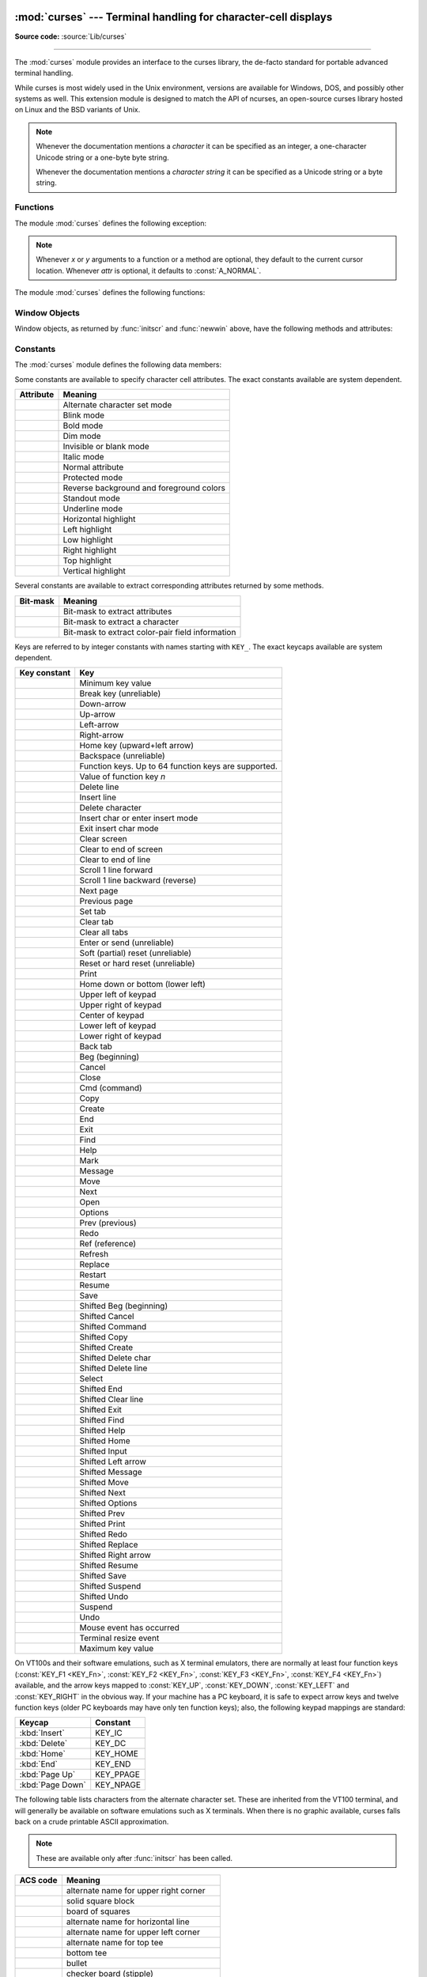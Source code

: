:mod:`curses` --- Terminal handling for character-cell displays
===============================================================

.. module:: curses
   :synopsis: An interface to the curses library, providing portable
              terminal handling.
   :platform: Unix

.. sectionauthor:: Moshe Zadka <moshez@zadka.site.co.il>
.. sectionauthor:: Eric Raymond <esr@thyrsus.com>

**Source code:** :source:`Lib/curses`

--------------

The :mod:`curses` module provides an interface to the curses library, the
de-facto standard for portable advanced terminal handling.

While curses is most widely used in the Unix environment, versions are available
for Windows, DOS, and possibly other systems as well.  This extension module is
designed to match the API of ncurses, an open-source curses library hosted on
Linux and the BSD variants of Unix.

.. note::

   Whenever the documentation mentions a *character* it can be specified
   as an integer, a one-character Unicode string or a one-byte byte string.

   Whenever the documentation mentions a *character string* it can be specified
   as a Unicode string or a byte string.

.. seealso::

   Module :mod:`curses.ascii`
      Utilities for working with ASCII characters, regardless of your locale settings.

   Module :mod:`curses.panel`
      A panel stack extension that adds depth to  curses windows.

   Module :mod:`curses.textpad`
      Editable text widget for curses supporting  :program:`Emacs`\ -like bindings.

   :ref:`curses-howto`
      Tutorial material on using curses with Python, by Andrew Kuchling and Eric
      Raymond.


.. _curses-functions:

Functions
---------

The module :mod:`curses` defines the following exception:


.. exception:: error

   Exception raised when a curses library function returns an error.

.. note::

   Whenever *x* or *y* arguments to a function or a method are optional, they
   default to the current cursor location. Whenever *attr* is optional, it defaults
   to :const:`A_NORMAL`.

The module :mod:`curses` defines the following functions:


.. function:: baudrate()

   Return the output speed of the terminal in bits per second.  On software
   terminal emulators it will have a fixed high value. Included for historical
   reasons; in former times, it was used to  write output loops for time delays and
   occasionally to change interfaces depending on the line speed.


.. function:: beep()

   Emit a short attention sound.


.. function:: can_change_color()

   Return ``True`` or ``False``, depending on whether the programmer can change the colors
   displayed by the terminal.


.. function:: cbreak()

   Enter cbreak mode.  In cbreak mode (sometimes called "rare" mode) normal tty
   line buffering is turned off and characters are available to be read one by one.
   However, unlike raw mode, special characters (interrupt, quit, suspend, and flow
   control) retain their effects on the tty driver and calling program.  Calling
   first :func:`raw` then :func:`cbreak` leaves the terminal in cbreak mode.


.. function:: color_content(color_number)

   Return the intensity of the red, green, and blue (RGB) components in the color
   *color_number*, which must be between ``0`` and ``COLORS - 1``.  Return a 3-tuple,
   containing the R,G,B values for the given color, which will be between
   ``0`` (no component) and ``1000`` (maximum amount of component).


.. function:: color_pair(pair_number)

   Return the attribute value for displaying text in the specified color pair.
   Only the first 256 color pairs are supported. This
   attribute value can be combined with :const:`A_STANDOUT`, :const:`A_REVERSE`,
   and the other :const:`!A_\*` attributes.  :func:`pair_number` is the counterpart
   to this function.


.. function:: curs_set(visibility)

   Set the cursor state.  *visibility* can be set to ``0``, ``1``, or ``2``, for invisible,
   normal, or very visible.  If the terminal supports the visibility requested, return the
   previous cursor state; otherwise raise an exception.  On many
   terminals, the "visible" mode is an underline cursor and the "very visible" mode
   is a block cursor.


.. function:: def_prog_mode()

   Save the current terminal mode as the "program" mode, the mode when the running
   program is using curses.  (Its counterpart is the "shell" mode, for when the
   program is not in curses.)  Subsequent calls to :func:`reset_prog_mode` will
   restore this mode.


.. function:: def_shell_mode()

   Save the current terminal mode as the "shell" mode, the mode when the running
   program is not using curses.  (Its counterpart is the "program" mode, when the
   program is using curses capabilities.) Subsequent calls to
   :func:`reset_shell_mode` will restore this mode.


.. function:: delay_output(ms)

   Insert an *ms* millisecond pause in output.


.. function:: doupdate()

   Update the physical screen.  The curses library keeps two data structures, one
   representing the current physical screen contents and a virtual screen
   representing the desired next state.  The :func:`doupdate` ground updates the
   physical screen to match the virtual screen.

   The virtual screen may be updated by a :meth:`~window.noutrefresh` call after write
   operations such as :meth:`~window.addstr` have been performed on a window.  The normal
   :meth:`~window.refresh` call is simply :meth:`!noutrefresh` followed by :func:`!doupdate`;
   if you have to update multiple windows, you can speed performance and perhaps
   reduce screen flicker by issuing :meth:`!noutrefresh` calls on all windows,
   followed by a single :func:`!doupdate`.


.. function:: echo()

   Enter echo mode.  In echo mode, each character input is echoed to the screen as
   it is entered.


.. function:: endwin()

   De-initialize the library, and return terminal to normal status.


.. function:: erasechar()

   Return the user's current erase character as a one-byte bytes object.  Under Unix operating systems this
   is a property of the controlling tty of the curses program, and is not set by
   the curses library itself.


.. function:: filter()

   The :func:`.filter` routine, if used, must be called before :func:`initscr` is
   called.  The effect is that, during those calls, :envvar:`LINES` is set to ``1``; the
   capabilities ``clear``, ``cup``, ``cud``, ``cud1``, ``cuu1``, ``cuu``, ``vpa`` are disabled; and the ``home``
   string is set to the value of ``cr``. The effect is that the cursor is confined to
   the current line, and so are screen updates.  This may be used for enabling
   character-at-a-time  line editing without touching the rest of the screen.


.. function:: flash()

   Flash the screen.  That is, change it to reverse-video and then change it back
   in a short interval.  Some people prefer such as 'visible bell' to the audible
   attention signal produced by :func:`beep`.


.. function:: flushinp()

   Flush all input buffers.  This throws away any  typeahead  that  has been typed
   by the user and has not yet been processed by the program.


.. function:: getmouse()

   After :meth:`~window.getch` returns :const:`KEY_MOUSE` to signal a mouse event, this
   method should be called to retrieve the queued mouse event, represented as a
   5-tuple ``(id, x, y, z, bstate)``. *id* is an ID value used to distinguish
   multiple devices, and *x*, *y*, *z* are the event's coordinates.  (*z* is
   currently unused.)  *bstate* is an integer value whose bits will be set to
   indicate the type of event, and will be the bitwise OR of one or more of the
   following constants, where *n* is the button number from 1 to 5:
   :const:`BUTTONn_PRESSED`, :const:`BUTTONn_RELEASED`, :const:`BUTTONn_CLICKED`,
   :const:`BUTTONn_DOUBLE_CLICKED`, :const:`BUTTONn_TRIPLE_CLICKED`,
   :const:`BUTTON_SHIFT`, :const:`BUTTON_CTRL`, :const:`BUTTON_ALT`.

   .. versionchanged:: 3.10
      The ``BUTTON5_*`` constants are now exposed if they are provided by the
      underlying curses library.


.. function:: getsyx()

   Return the current coordinates of the virtual screen cursor as a tuple
   ``(y, x)``.  If :meth:`leaveok <window.leaveok>` is currently ``True``, then return ``(-1, -1)``.


.. function:: getwin(file)

   Read window related data stored in the file by an earlier :func:`window.putwin` call.
   The routine then creates and initializes a new window using that data, returning
   the new window object.


.. function:: has_colors()

   Return ``True`` if the terminal can display colors; otherwise, return ``False``.

.. function:: has_extended_color_support()

   Return ``True`` if the module supports extended colors; otherwise, return
   ``False``. Extended color support allows more than 256 color pairs for
   terminals that support more than 16 colors (e.g. xterm-256color).

   Extended color support requires ncurses version 6.1 or later.

   .. versionadded:: 3.10

.. function:: has_ic()

   Return ``True`` if the terminal has insert- and delete-character capabilities.
   This function is included for historical reasons only, as all modern software
   terminal emulators have such capabilities.


.. function:: has_il()

   Return ``True`` if the terminal has insert- and delete-line capabilities, or can
   simulate  them  using scrolling regions. This function is included for
   historical reasons only, as all modern software terminal emulators have such
   capabilities.


.. function:: has_key(ch)

   Take a key value *ch*, and return ``True`` if the current terminal type recognizes
   a key with that value.


.. function:: halfdelay(tenths)

   Used for half-delay mode, which is similar to cbreak mode in that characters
   typed by the user are immediately available to the program. However, after
   blocking for *tenths* tenths of seconds, raise an exception if nothing has
   been typed.  The value of *tenths* must be a number between ``1`` and ``255``.  Use
   :func:`nocbreak` to leave half-delay mode.


.. function:: init_color(color_number, r, g, b)

   Change the definition of a color, taking the number of the color to be changed
   followed by three RGB values (for the amounts of red, green, and blue
   components).  The value of *color_number* must be between ``0`` and
   ``COLORS - 1``.  Each of *r*, *g*, *b*, must be a value between ``0`` and
   ``1000``.  When :func:`init_color` is used, all occurrences of that color on the
   screen immediately change to the new definition.  This function is a no-op on
   most terminals; it is active only if :func:`can_change_color` returns ``True``.


.. function:: init_pair(pair_number, fg, bg)

   Change the definition of a color-pair.  It takes three arguments: the number of
   the color-pair to be changed, the foreground color number, and the background
   color number.  The value of *pair_number* must be between ``1`` and
   ``COLOR_PAIRS - 1`` (the ``0`` color pair is wired to white on black and cannot
   be changed).  The value of *fg* and *bg* arguments must be between ``0`` and
   ``COLORS - 1``, or, after calling :func:`use_default_colors`, ``-1``.
   If the color-pair was previously initialized, the screen is
   refreshed and all occurrences of that color-pair are changed to the new
   definition.


.. function:: initscr()

   Initialize the library. Return a :ref:`window <curses-window-objects>` object
   which represents the whole screen.

   .. note::

      If there is an error opening the terminal, the underlying curses library may
      cause the interpreter to exit.


.. function:: is_term_resized(nlines, ncols)

   Return ``True`` if :func:`resize_term` would modify the window structure,
   ``False`` otherwise.


.. function:: isendwin()

   Return ``True`` if :func:`endwin` has been called (that is, the  curses library has
   been deinitialized).


.. function:: keyname(k)

   Return the name of the key numbered *k* as a bytes object.  The name of a key generating printable
   ASCII character is the key's character.  The name of a control-key combination
   is a two-byte bytes object consisting of a caret (``b'^'``) followed by the corresponding
   printable ASCII character.  The name of an alt-key combination (128--255) is a
   bytes object consisting of the prefix ``b'M-'`` followed by the name of the corresponding
   ASCII character.


.. function:: killchar()

   Return the user's current line kill character as a one-byte bytes object. Under Unix operating systems
   this is a property of the controlling tty of the curses program, and is not set
   by the curses library itself.


.. function:: longname()

   Return a bytes object containing the terminfo long name field describing the current
   terminal.  The maximum length of a verbose description is 128 characters.  It is
   defined only after the call to :func:`initscr`.


.. function:: meta(flag)

   If *flag* is ``True``, allow 8-bit characters to be input.  If
   *flag* is ``False``,  allow only 7-bit chars.


.. function:: mouseinterval(interval)

   Set the maximum time in milliseconds that can elapse between press and release
   events in order for them to be recognized as a click, and return the previous
   interval value.  The default value is 200 milliseconds, or one fifth of a second.


.. function:: mousemask(mousemask)

   Set the mouse events to be reported, and return a tuple ``(availmask,
   oldmask)``.   *availmask* indicates which of the specified mouse events can be
   reported; on complete failure it returns ``0``.  *oldmask* is the previous value of
   the given window's mouse event mask.  If this function is never called, no mouse
   events are ever reported.


.. function:: napms(ms)

   Sleep for *ms* milliseconds.


.. function:: newpad(nlines, ncols)

   Create and return a pointer to a new pad data structure with the given number
   of lines and columns.  Return a pad as a window object.

   A pad is like a window, except that it is not restricted by the screen size, and
   is not necessarily associated with a particular part of the screen.  Pads can be
   used when a large window is needed, and only a part of the window will be on the
   screen at one time.  Automatic refreshes of pads (such as from scrolling or
   echoing of input) do not occur.  The :meth:`~window.refresh` and :meth:`~window.noutrefresh`
   methods of a pad require 6 arguments to specify the part of the pad to be
   displayed and the location on the screen to be used for the display. The
   arguments are *pminrow*, *pmincol*, *sminrow*, *smincol*, *smaxrow*, *smaxcol*; the *p*
   arguments refer to the upper left corner of the pad region to be displayed and
   the *s* arguments define a clipping box on the screen within which the pad region
   is to be displayed.


.. function:: newwin(nlines, ncols)
              newwin(nlines, ncols, begin_y, begin_x)

   Return a new :ref:`window <curses-window-objects>`, whose left-upper corner
   is at  ``(begin_y, begin_x)``, and whose height/width is  *nlines*/*ncols*.

   By default, the window will extend from the  specified position to the lower
   right corner of the screen.


.. function:: nl()

   Enter newline mode.  This mode translates the return key into newline on input,
   and translates newline into return and line-feed on output. Newline mode is
   initially on.


.. function:: nocbreak()

   Leave cbreak mode.  Return to normal "cooked" mode with line buffering.


.. function:: noecho()

   Leave echo mode.  Echoing of input characters is turned off.


.. function:: nonl()

   Leave newline mode.  Disable translation of return into newline on input, and
   disable low-level translation of newline into newline/return on output (but this
   does not change the behavior of ``addch('\n')``, which always does the
   equivalent of return and line feed on the virtual screen).  With translation
   off, curses can sometimes speed up vertical motion a little; also, it will be
   able to detect the return key on input.


.. function:: noqiflush()

   When the :func:`!noqiflush` routine is used, normal flush of input and output queues
   associated with the ``INTR``, ``QUIT`` and ``SUSP`` characters will not be done.  You may
   want to call :func:`!noqiflush` in a signal handler if you want output to
   continue as though the interrupt had not occurred, after the handler exits.


.. function:: noraw()

   Leave raw mode. Return to normal "cooked" mode with line buffering.


.. function:: pair_content(pair_number)

   Return a tuple ``(fg, bg)`` containing the colors for the requested color pair.
   The value of *pair_number* must be between ``0`` and ``COLOR_PAIRS - 1``.


.. function:: pair_number(attr)

   Return the number of the color-pair set by the attribute value *attr*.
   :func:`color_pair` is the counterpart to this function.


.. function:: putp(str)

   Equivalent to ``tputs(str, 1, putchar)``; emit the value of a specified
   terminfo capability for the current terminal.  Note that the output of :func:`putp`
   always goes to standard output.


.. function:: qiflush([flag])

   If *flag* is ``False``, the effect is the same as calling :func:`noqiflush`. If
   *flag* is ``True``, or no argument is provided, the queues will be flushed when
   these control characters are read.


.. function:: raw()

   Enter raw mode.  In raw mode, normal line buffering and  processing of
   interrupt, quit, suspend, and flow control keys are turned off; characters are
   presented to curses input functions one by one.


.. function:: reset_prog_mode()

   Restore the  terminal  to "program" mode, as previously saved  by
   :func:`def_prog_mode`.


.. function:: reset_shell_mode()

   Restore the  terminal  to "shell" mode, as previously saved  by
   :func:`def_shell_mode`.


.. function:: resetty()

   Restore the state of the terminal modes to what it was at the last call to
   :func:`savetty`.


.. function:: resize_term(nlines, ncols)

   Backend function used by :func:`resizeterm`, performing most of the work;
   when resizing the windows, :func:`resize_term` blank-fills the areas that are
   extended.  The calling application should fill in these areas with
   appropriate data.  The :func:`!resize_term` function attempts to resize all
   windows.  However, due to the calling convention of pads, it is not possible
   to resize these without additional interaction with the application.


.. function:: resizeterm(nlines, ncols)

   Resize the standard and current windows to the specified dimensions, and
   adjusts other bookkeeping data used by the curses library that record the
   window dimensions (in particular the SIGWINCH handler).


.. function:: savetty()

   Save the current state of the terminal modes in a buffer, usable by
   :func:`resetty`.

.. function:: get_escdelay()

   Retrieves the value set by :func:`set_escdelay`.

   .. versionadded:: 3.9

.. function:: set_escdelay(ms)

   Sets the number of milliseconds to wait after reading an escape character,
   to distinguish between an individual escape character entered on the
   keyboard from escape sequences sent by cursor and function keys.

   .. versionadded:: 3.9

.. function:: get_tabsize()

   Retrieves the value set by :func:`set_tabsize`.

   .. versionadded:: 3.9

.. function:: set_tabsize(size)

   Sets the number of columns used by the curses library when converting a tab
   character to spaces as it adds the tab to a window.

   .. versionadded:: 3.9

.. function:: setsyx(y, x)

   Set the virtual screen cursor to *y*, *x*. If *y* and *x* are both ``-1``, then
   :meth:`leaveok <window.leaveok>` is set ``True``.


.. function:: setupterm(term=None, fd=-1)

   Initialize the terminal.  *term* is a string giving
   the terminal name, or ``None``; if omitted or ``None``, the value of the
   :envvar:`TERM` environment variable will be used.  *fd* is the
   file descriptor to which any initialization sequences will be sent; if not
   supplied or ``-1``, the file descriptor for ``sys.stdout`` will be used.


.. function:: start_color()

   Must be called if the programmer wants to use colors, and before any other color
   manipulation routine is called.  It is good practice to call this routine right
   after :func:`initscr`.

   :func:`start_color` initializes eight basic colors (black, red,  green, yellow,
   blue, magenta, cyan, and white), and two global variables in the :mod:`curses`
   module, :const:`COLORS` and :const:`COLOR_PAIRS`, containing the maximum number
   of colors and color-pairs the terminal can support.  It also restores the colors
   on the terminal to the values they had when the terminal was just turned on.


.. function:: termattrs()

   Return a logical OR of all video attributes supported by the terminal.  This
   information is useful when a curses program needs complete control over the
   appearance of the screen.


.. function:: termname()

   Return the value of the environment variable :envvar:`TERM`, as a bytes object,
   truncated to 14 characters.


.. function:: tigetflag(capname)

   Return the value of the Boolean capability corresponding to the terminfo
   capability name *capname* as an integer.  Return the value ``-1`` if *capname* is not a
   Boolean capability, or ``0`` if it is canceled or absent from the terminal
   description.


.. function:: tigetnum(capname)

   Return the value of the numeric capability corresponding to the terminfo
   capability name *capname* as an integer.  Return the value ``-2`` if *capname* is not a
   numeric capability, or ``-1`` if it is canceled or absent from the terminal
   description.


.. function:: tigetstr(capname)

   Return the value of the string capability corresponding to the terminfo
   capability name *capname* as a bytes object.  Return ``None`` if *capname*
   is not a terminfo "string capability", or is canceled or absent from the
   terminal description.


.. function:: tparm(str[, ...])

   Instantiate the bytes object *str* with the supplied parameters, where *str* should
   be a parameterized string obtained from the terminfo database.  E.g.
   ``tparm(tigetstr("cup"), 5, 3)`` could result in ``b'\033[6;4H'``, the exact
   result depending on terminal type.


.. function:: typeahead(fd)

   Specify that the file descriptor *fd* be used for typeahead checking.  If *fd*
   is ``-1``, then no typeahead checking is done.

   The curses library does "line-breakout optimization" by looking for typeahead
   periodically while updating the screen.  If input is found, and it is coming
   from a tty, the current update is postponed until refresh or doupdate is called
   again, allowing faster response to commands typed in advance. This function
   allows specifying a different file descriptor for typeahead checking.


.. function:: unctrl(ch)

   Return a bytes object which is a printable representation of the character *ch*.
   Control characters are represented as a caret followed by the character, for
   example as ``b'^C'``. Printing characters are left as they are.


.. function:: ungetch(ch)

   Push *ch* so the next :meth:`~window.getch` will return it.

   .. note::

      Only one *ch* can be pushed before :meth:`!getch` is called.


.. function:: update_lines_cols()

   Update the :const:`LINES` and :const:`COLS` module variables.
   Useful for detecting manual screen resize.

   .. versionadded:: 3.5


.. function:: unget_wch(ch)

   Push *ch* so the next :meth:`~window.get_wch` will return it.

   .. note::

      Only one *ch* can be pushed before :meth:`!get_wch` is called.

   .. versionadded:: 3.3


.. function:: ungetmouse(id, x, y, z, bstate)

   Push a :const:`KEY_MOUSE` event onto the input queue, associating the given
   state data with it.


.. function:: use_env(flag)

   If used, this function should be called before :func:`initscr` or newterm are
   called.  When *flag* is ``False``, the values of lines and columns specified in the
   terminfo database will be used, even if environment variables :envvar:`LINES`
   and :envvar:`COLUMNS` (used by default) are set, or if curses is running in a
   window (in which case default behavior would be to use the window size if
   :envvar:`LINES` and :envvar:`COLUMNS` are not set).


.. function:: use_default_colors()

   Allow use of default values for colors on terminals supporting this feature. Use
   this to support transparency in your application.  The default color is assigned
   to the color number ``-1``. After calling this function,  ``init_pair(x,
   curses.COLOR_RED, -1)`` initializes, for instance, color pair *x* to a red
   foreground color on the default background.


.. function:: wrapper(func, /, *args, **kwargs)

   Initialize curses and call another callable object, *func*, which should be the
   rest of your curses-using application.  If the application raises an exception,
   this function will restore the terminal to a sane state before re-raising the
   exception and generating a traceback.  The callable object *func* is then passed
   the main window 'stdscr' as its first argument, followed by any other arguments
   passed to :func:`!wrapper`.  Before calling *func*, :func:`!wrapper` turns on
   cbreak mode, turns off echo, enables the terminal keypad, and initializes colors
   if the terminal has color support.  On exit (whether normally or by exception)
   it restores cooked mode, turns on echo, and disables the terminal keypad.


.. _curses-window-objects:

Window Objects
--------------

Window objects, as returned by :func:`initscr` and :func:`newwin` above, have
the following methods and attributes:


.. method:: window.addch(ch[, attr])
            window.addch(y, x, ch[, attr])

   Paint character *ch* at ``(y, x)`` with attributes *attr*, overwriting any
   character previously painted at that location.  By default, the character
   position and attributes are the current settings for the window object.

   .. note::

      Writing outside the window, subwindow, or pad raises a :exc:`curses.error`.
      Attempting to write to the lower right corner of a window, subwindow,
      or pad will cause an exception to be raised after the character is printed.


.. method:: window.addnstr(str, n[, attr])
            window.addnstr(y, x, str, n[, attr])

   Paint at most *n* characters of the character string *str* at
   ``(y, x)`` with attributes
   *attr*, overwriting anything previously on the display.


.. method:: window.addstr(str[, attr])
            window.addstr(y, x, str[, attr])

   Paint the character string *str* at ``(y, x)`` with attributes
   *attr*, overwriting anything previously on the display.

   .. note::

      * Writing outside the window, subwindow, or pad raises :exc:`curses.error`.
        Attempting to write to the lower right corner of a window, subwindow,
        or pad will cause an exception to be raised after the string is printed.

      * A `bug in ncurses <https://bugs.python.org/issue35924>`_, the backend
        for this Python module, can cause SegFaults when resizing windows. This
        is fixed in ncurses-6.1-20190511.  If you are stuck with an earlier
        ncurses, you can avoid triggering this if you do not call :func:`addstr`
        with a *str* that has embedded newlines.  Instead, call :func:`addstr`
        separately for each line.


.. method:: window.attroff(attr)

   Remove attribute *attr* from the "background" set applied to all writes to the
   current window.


.. method:: window.attron(attr)

   Add attribute *attr* from the "background" set applied to all writes to the
   current window.


.. method:: window.attrset(attr)

   Set the "background" set of attributes to *attr*.  This set is initially
   ``0`` (no attributes).


.. method:: window.bkgd(ch[, attr])

   Set the background property of the window to the character *ch*, with
   attributes *attr*.  The change is then applied to every character position in
   that window:

   * The attribute of every character in the window  is changed to the new
     background attribute.

   * Wherever  the  former background character appears, it is changed to the new
     background character.


.. method:: window.bkgdset(ch[, attr])

   Set the window's background.  A window's background consists of a character and
   any combination of attributes.  The attribute part of the background is combined
   (OR'ed) with all non-blank characters that are written into the window.  Both
   the character and attribute parts of the background are combined with the blank
   characters.  The background becomes a property of the character and moves with
   the character through any scrolling and insert/delete line/character operations.


.. method:: window.border([ls[, rs[, ts[, bs[, tl[, tr[, bl[, br]]]]]]]])

   Draw a border around the edges of the window. Each parameter specifies  the
   character to use for a specific part of the border; see the table below for more
   details.

   .. note::

      A ``0`` value for any parameter will cause the default character to be used for
      that parameter.  Keyword parameters can *not* be used.  The defaults are listed
      in this table:

   +-----------+---------------------+-----------------------+
   | Parameter | Description         | Default value         |
   +===========+=====================+=======================+
   | *ls*      | Left side           | :const:`ACS_VLINE`    |
   +-----------+---------------------+-----------------------+
   | *rs*      | Right side          | :const:`ACS_VLINE`    |
   +-----------+---------------------+-----------------------+
   | *ts*      | Top                 | :const:`ACS_HLINE`    |
   +-----------+---------------------+-----------------------+
   | *bs*      | Bottom              | :const:`ACS_HLINE`    |
   +-----------+---------------------+-----------------------+
   | *tl*      | Upper-left corner   | :const:`ACS_ULCORNER` |
   +-----------+---------------------+-----------------------+
   | *tr*      | Upper-right corner  | :const:`ACS_URCORNER` |
   +-----------+---------------------+-----------------------+
   | *bl*      | Bottom-left corner  | :const:`ACS_LLCORNER` |
   +-----------+---------------------+-----------------------+
   | *br*      | Bottom-right corner | :const:`ACS_LRCORNER` |
   +-----------+---------------------+-----------------------+


.. method:: window.box([vertch, horch])

   Similar to :meth:`border`, but both *ls* and *rs* are *vertch* and both *ts* and
   *bs* are *horch*.  The default corner characters are always used by this function.


.. method:: window.chgat(attr)
            window.chgat(num, attr)
            window.chgat(y, x, attr)
            window.chgat(y, x, num, attr)

   Set the attributes of *num* characters at the current cursor position, or at
   position ``(y, x)`` if supplied. If *num* is not given or is ``-1``,
   the attribute will be set on all the characters to the end of the line.  This
   function moves cursor to position ``(y, x)`` if supplied. The changed line
   will be touched using the :meth:`touchline` method so that the contents will
   be redisplayed by the next window refresh.


.. method:: window.clear()

   Like :meth:`erase`, but also cause the whole window to be repainted upon next
   call to :meth:`refresh`.


.. method:: window.clearok(flag)

   If *flag* is ``True``, the next call to :meth:`refresh` will clear the window
   completely.


.. method:: window.clrtobot()

   Erase from cursor to the end of the window: all lines below the cursor are
   deleted, and then the equivalent of :meth:`clrtoeol` is performed.


.. method:: window.clrtoeol()

   Erase from cursor to the end of the line.


.. method:: window.cursyncup()

   Update the current cursor position of all the ancestors of the window to
   reflect the current cursor position of the window.


.. method:: window.delch([y, x])

   Delete any character at ``(y, x)``.


.. method:: window.deleteln()

   Delete the line under the cursor. All following lines are moved up by one line.


.. method:: window.derwin(begin_y, begin_x)
            window.derwin(nlines, ncols, begin_y, begin_x)

   An abbreviation for "derive window", :meth:`derwin` is the same as calling
   :meth:`subwin`, except that *begin_y* and *begin_x* are relative to the origin
   of the window, rather than relative to the entire screen.  Return a window
   object for the derived window.


.. method:: window.echochar(ch[, attr])

   Add character *ch* with attribute *attr*, and immediately  call :meth:`refresh`
   on the window.


.. method:: window.enclose(y, x)

   Test whether the given pair of screen-relative character-cell coordinates are
   enclosed by the given window, returning ``True`` or ``False``.  It is useful for
   determining what subset of the screen windows enclose the location of a mouse
   event.

   .. versionchanged:: 3.10
      Previously it returned ``1`` or ``0`` instead of ``True`` or ``False``.


.. attribute:: window.encoding

   Encoding used to encode method arguments (Unicode strings and characters).
   The encoding attribute is inherited from the parent window when a subwindow
   is created, for example with :meth:`window.subwin`.
   By default, current locale encoding is used (see :func:`locale.getencoding`).

   .. versionadded:: 3.3


.. method:: window.erase()

   Clear the window.


.. method:: window.getbegyx()

   Return a tuple ``(y, x)`` of co-ordinates of upper-left corner.


.. method:: window.getbkgd()

   Return the given window's current background character/attribute pair.


.. method:: window.getch([y, x])

   Get a character. Note that the integer returned does *not* have to be in ASCII
   range: function keys, keypad keys and so on are represented by numbers higher
   than 255.  In no-delay mode, return ``-1`` if there is no input, otherwise
   wait until a key is pressed.


.. method:: window.get_wch([y, x])

   Get a wide character. Return a character for most keys, or an integer for
   function keys, keypad keys, and other special keys.
   In no-delay mode, raise an exception if there is no input.

   .. versionadded:: 3.3


.. method:: window.getkey([y, x])

   Get a character, returning a string instead of an integer, as :meth:`getch`
   does. Function keys, keypad keys and other special keys return a multibyte
   string containing the key name.  In no-delay mode, raise an exception if
   there is no input.


.. method:: window.getmaxyx()

   Return a tuple ``(y, x)`` of the height and width of the window.


.. method:: window.getparyx()

   Return the beginning coordinates of this window relative to its parent window
   as a tuple ``(y, x)``.  Return ``(-1, -1)`` if this window has no
   parent.


.. method:: window.getstr()
            window.getstr(n)
            window.getstr(y, x)
            window.getstr(y, x, n)

   Read a bytes object from the user, with primitive line editing capacity.


.. method:: window.getyx()

   Return a tuple ``(y, x)`` of current cursor position  relative to the window's
   upper-left corner.


.. method:: window.hline(ch, n)
            window.hline(y, x, ch, n)

   Display a horizontal line starting at ``(y, x)`` with length *n* consisting of
   the character *ch*.


.. method:: window.idcok(flag)

   If *flag* is ``False``, curses no longer considers using the hardware insert/delete
   character feature of the terminal; if *flag* is ``True``, use of character insertion
   and deletion is enabled.  When curses is first initialized, use of character
   insert/delete is enabled by default.


.. method:: window.idlok(flag)

   If *flag* is ``True``, :mod:`curses` will try and use hardware line
   editing facilities. Otherwise, line insertion/deletion are disabled.


.. method:: window.immedok(flag)

   If *flag* is ``True``, any change in the window image automatically causes the
   window to be refreshed; you no longer have to call :meth:`refresh` yourself.
   However, it may degrade performance considerably, due to repeated calls to
   wrefresh.  This option is disabled by default.


.. method:: window.inch([y, x])

   Return the character at the given position in the window. The bottom 8 bits are
   the character proper, and upper bits are the attributes.


.. method:: window.insch(ch[, attr])
            window.insch(y, x, ch[, attr])

   Paint character *ch* at ``(y, x)`` with attributes *attr*, moving the line from
   position *x* right by one character.


.. method:: window.insdelln(nlines)

   Insert *nlines* lines into the specified window above the current line.  The
   *nlines* bottom lines are lost.  For negative *nlines*, delete *nlines* lines
   starting with the one under the cursor, and move the remaining lines up.  The
   bottom *nlines* lines are cleared.  The current cursor position remains the
   same.


.. method:: window.insertln()

   Insert a blank line under the cursor. All following lines are moved down by one
   line.


.. method:: window.insnstr(str, n[, attr])
            window.insnstr(y, x, str, n[, attr])

   Insert a character string (as many characters as will fit on the line) before
   the character under the cursor, up to *n* characters.   If *n* is zero or
   negative, the entire string is inserted. All characters to the right of the
   cursor are shifted right, with the rightmost characters on the line being lost.
   The cursor position does not change (after moving to *y*, *x*, if specified).


.. method:: window.insstr(str[, attr])
            window.insstr(y, x, str[, attr])

   Insert a character string (as many characters as will fit on the line) before
   the character under the cursor.  All characters to the right of the cursor are
   shifted right, with the rightmost characters on the line being lost.  The cursor
   position does not change (after moving to *y*, *x*, if specified).


.. method:: window.instr([n])
            window.instr(y, x[, n])

   Return a bytes object of characters, extracted from the window starting at the
   current cursor position, or at *y*, *x* if specified. Attributes are stripped
   from the characters.  If *n* is specified, :meth:`instr` returns a string
   at most *n* characters long (exclusive of the trailing NUL).


.. method:: window.is_linetouched(line)

   Return ``True`` if the specified line was modified since the last call to
   :meth:`refresh`; otherwise return ``False``.  Raise a :exc:`curses.error`
   exception if *line* is not valid for the given window.


.. method:: window.is_wintouched()

   Return ``True`` if the specified window was modified since the last call to
   :meth:`refresh`; otherwise return ``False``.


.. method:: window.keypad(flag)

   If *flag* is ``True``, escape sequences generated by some keys (keypad,  function keys)
   will be interpreted by :mod:`curses`. If *flag* is ``False``, escape sequences will be
   left as is in the input stream.


.. method:: window.leaveok(flag)

   If *flag* is ``True``, cursor is left where it is on update, instead of being at "cursor
   position."  This reduces cursor movement where possible. If possible the cursor
   will be made invisible.

   If *flag* is ``False``, cursor will always be at "cursor position" after an update.


.. method:: window.move(new_y, new_x)

   Move cursor to ``(new_y, new_x)``.


.. method:: window.mvderwin(y, x)

   Move the window inside its parent window.  The screen-relative parameters of
   the window are not changed.  This routine is used to display different parts of
   the parent window at the same physical position on the screen.


.. method:: window.mvwin(new_y, new_x)

   Move the window so its upper-left corner is at ``(new_y, new_x)``.


.. method:: window.nodelay(flag)

   If *flag* is ``True``, :meth:`getch` will be non-blocking.


.. method:: window.notimeout(flag)

   If *flag* is ``True``, escape sequences will not be timed out.

   If *flag* is ``False``, after a few milliseconds, an escape sequence will not be
   interpreted, and will be left in the input stream as is.


.. method:: window.noutrefresh()

   Mark for refresh but wait.  This function updates the data structure
   representing the desired state of the window, but does not force an update of
   the physical screen.  To accomplish that, call  :func:`doupdate`.


.. method:: window.overlay(destwin[, sminrow, smincol, dminrow, dmincol, dmaxrow, dmaxcol])

   Overlay the window on top of *destwin*. The windows need not be the same size,
   only the overlapping region is copied. This copy is non-destructive, which means
   that the current background character does not overwrite the old contents of
   *destwin*.

   To get fine-grained control over the copied region, the second form of
   :meth:`overlay` can be used. *sminrow* and *smincol* are the upper-left
   coordinates of the source window, and the other variables mark a rectangle in
   the destination window.


.. method:: window.overwrite(destwin[, sminrow, smincol, dminrow, dmincol, dmaxrow, dmaxcol])

   Overwrite the window on top of *destwin*. The windows need not be the same size,
   in which case only the overlapping region is copied. This copy is destructive,
   which means that the current background character overwrites the old contents of
   *destwin*.

   To get fine-grained control over the copied region, the second form of
   :meth:`overwrite` can be used. *sminrow* and *smincol* are the upper-left
   coordinates of the source window, the other variables mark a rectangle in the
   destination window.


.. method:: window.putwin(file)

   Write all data associated with the window into the provided file object.  This
   information can be later retrieved using the :func:`getwin` function.


.. method:: window.redrawln(beg, num)

   Indicate that the *num* screen lines, starting at line *beg*, are corrupted and
   should be completely redrawn on the next :meth:`refresh` call.


.. method:: window.redrawwin()

   Touch the entire window, causing it to be completely redrawn on the next
   :meth:`refresh` call.


.. method:: window.refresh([pminrow, pmincol, sminrow, smincol, smaxrow, smaxcol])

   Update the display immediately (sync actual screen with previous
   drawing/deleting methods).

   The 6 optional arguments can only be specified when the window is a pad created
   with :func:`newpad`.  The additional parameters are needed to indicate what part
   of the pad and screen are involved. *pminrow* and *pmincol* specify the upper
   left-hand corner of the rectangle to be displayed in the pad.  *sminrow*,
   *smincol*, *smaxrow*, and *smaxcol* specify the edges of the rectangle to be
   displayed on the screen.  The lower right-hand corner of the rectangle to be
   displayed in the pad is calculated from the screen coordinates, since the
   rectangles must be the same size.  Both rectangles must be entirely contained
   within their respective structures.  Negative values of *pminrow*, *pmincol*,
   *sminrow*, or *smincol* are treated as if they were zero.


.. method:: window.resize(nlines, ncols)

   Reallocate storage for a curses window to adjust its dimensions to the
   specified values.  If either dimension is larger than the current values, the
   window's data is filled with blanks that have the current background
   rendition (as set by :meth:`bkgdset`) merged into them.


.. method:: window.scroll([lines=1])

   Scroll the screen or scrolling region upward by *lines* lines.


.. method:: window.scrollok(flag)

   Control what happens when the cursor of a window is moved off the edge of the
   window or scrolling region, either as a result of a newline action on the bottom
   line, or typing the last character of the last line.  If *flag* is ``False``, the
   cursor is left on the bottom line.  If *flag* is ``True``, the window is scrolled up
   one line.  Note that in order to get the physical scrolling effect on the
   terminal, it is also necessary to call :meth:`idlok`.


.. method:: window.setscrreg(top, bottom)

   Set the scrolling region from line *top* to line *bottom*. All scrolling actions
   will take place in this region.


.. method:: window.standend()

   Turn off the standout attribute.  On some terminals this has the side effect of
   turning off all attributes.


.. method:: window.standout()

   Turn on attribute *A_STANDOUT*.


.. method:: window.subpad(begin_y, begin_x)
            window.subpad(nlines, ncols, begin_y, begin_x)

   Return a sub-window, whose upper-left corner is at ``(begin_y, begin_x)``, and
   whose width/height is *ncols*/*nlines*.


.. method:: window.subwin(begin_y, begin_x)
            window.subwin(nlines, ncols, begin_y, begin_x)

   Return a sub-window, whose upper-left corner is at ``(begin_y, begin_x)``, and
   whose width/height is *ncols*/*nlines*.

   By default, the sub-window will extend from the specified position to the lower
   right corner of the window.


.. method:: window.syncdown()

   Touch each location in the window that has been touched in any of its ancestor
   windows.  This routine is called by :meth:`refresh`, so it should almost never
   be necessary to call it manually.


.. method:: window.syncok(flag)

   If *flag* is ``True``, then :meth:`syncup` is called automatically
   whenever there is a change in the window.


.. method:: window.syncup()

   Touch all locations in ancestors of the window that have been changed in  the
   window.


.. method:: window.timeout(delay)

   Set blocking or non-blocking read behavior for the window.  If *delay* is
   negative, blocking read is used (which will wait indefinitely for input).  If
   *delay* is zero, then non-blocking read is used, and :meth:`getch` will
   return ``-1`` if no input is waiting.  If *delay* is positive, then
   :meth:`getch` will block for *delay* milliseconds, and return ``-1`` if there is
   still no input at the end of that time.


.. method:: window.touchline(start, count[, changed])

   Pretend *count* lines have been changed, starting with line *start*.  If
   *changed* is supplied, it specifies whether the affected lines are marked as
   having been changed (*changed*\ ``=True``) or unchanged (*changed*\ ``=False``).


.. method:: window.touchwin()

   Pretend the whole window has been changed, for purposes of drawing
   optimizations.


.. method:: window.untouchwin()

   Mark all lines in  the  window  as unchanged since the last call to
   :meth:`refresh`.


.. method:: window.vline(ch, n[, attr])
            window.vline(y, x, ch, n[, attr])

   Display a vertical line starting at ``(y, x)`` with length *n* consisting of the
   character *ch* with attributes *attr*.


Constants
---------

The :mod:`curses` module defines the following data members:


.. data:: ERR

   Some curses routines  that  return  an integer, such as :meth:`~window.getch`, return
   :const:`ERR` upon failure.


.. data:: OK

   Some curses routines  that  return  an integer, such as  :func:`napms`, return
   :const:`OK` upon success.


.. data:: version
.. data:: __version__

   A bytes object representing the current version of the module.


.. data:: ncurses_version

   A named tuple containing the three components of the ncurses library
   version: *major*, *minor*, and *patch*.  All values are integers.  The
   components can also be accessed by name,  so ``curses.ncurses_version[0]``
   is equivalent to ``curses.ncurses_version.major`` and so on.

   Availability: if the ncurses library is used.

   .. versionadded:: 3.8

.. data:: COLORS

   The maximum number of colors the terminal can support.
   It is defined only after the call to :func:`start_color`.

.. data:: COLOR_PAIRS

   The maximum number of color pairs the terminal can support.
   It is defined only after the call to :func:`start_color`.

.. data:: COLS

   The width of the screen, i.e., the number of columns.
   It is defined only after the call to :func:`initscr`.
   Updated by :func:`update_lines_cols`, :func:`resizeterm` and
   :func:`resize_term`.

.. data:: LINES

   The height of the screen, i.e., the number of lines.
   It is defined only after the call to :func:`initscr`.
   Updated by :func:`update_lines_cols`, :func:`resizeterm` and
   :func:`resize_term`.


Some constants are available to specify character cell attributes.
The exact constants available are system dependent.

+------------------------+-------------------------------+
| Attribute              | Meaning                       |
+========================+===============================+
| .. data:: A_ALTCHARSET | Alternate character set mode  |
+------------------------+-------------------------------+
| .. data:: A_BLINK      | Blink mode                    |
+------------------------+-------------------------------+
| .. data:: A_BOLD       | Bold mode                     |
+------------------------+-------------------------------+
| .. data:: A_DIM        | Dim mode                      |
+------------------------+-------------------------------+
| .. data:: A_INVIS      | Invisible or blank mode       |
+------------------------+-------------------------------+
| .. data:: A_ITALIC     | Italic mode                   |
+------------------------+-------------------------------+
| .. data:: A_NORMAL     | Normal attribute              |
+------------------------+-------------------------------+
| .. data:: A_PROTECT    | Protected mode                |
+------------------------+-------------------------------+
| .. data:: A_REVERSE    | Reverse background and        |
|                        | foreground colors             |
+------------------------+-------------------------------+
| .. data:: A_STANDOUT   | Standout mode                 |
+------------------------+-------------------------------+
| .. data:: A_UNDERLINE  | Underline mode                |
+------------------------+-------------------------------+
| .. data:: A_HORIZONTAL | Horizontal highlight          |
+------------------------+-------------------------------+
| .. data:: A_LEFT       | Left highlight                |
+------------------------+-------------------------------+
| .. data:: A_LOW        | Low highlight                 |
+------------------------+-------------------------------+
| .. data:: A_RIGHT      | Right highlight               |
+------------------------+-------------------------------+
| .. data:: A_TOP        | Top highlight                 |
+------------------------+-------------------------------+
| .. data:: A_VERTICAL   | Vertical highlight            |
+------------------------+-------------------------------+

.. versionadded:: 3.7
   ``A_ITALIC`` was added.

Several constants are available to extract corresponding attributes returned
by some methods.

+-------------------------+-------------------------------+
| Bit-mask                | Meaning                       |
+=========================+===============================+
|  .. data:: A_ATTRIBUTES | Bit-mask to extract           |
|                         | attributes                    |
+-------------------------+-------------------------------+
|  .. data:: A_CHARTEXT   | Bit-mask to extract a         |
|                         | character                     |
+-------------------------+-------------------------------+
|  .. data:: A_COLOR      | Bit-mask to extract           |
|                         | color-pair field information  |
+-------------------------+-------------------------------+

Keys are referred to by integer constants with names starting with  ``KEY_``.
The exact keycaps available are system dependent.

.. XXX this table is far too large! should it be alphabetized?

+-------------------------+--------------------------------------------+
| Key constant            | Key                                        |
+=========================+============================================+
| .. data:: KEY_MIN       | Minimum key value                          |
+-------------------------+--------------------------------------------+
| .. data:: KEY_BREAK     | Break key (unreliable)                     |
+-------------------------+--------------------------------------------+
| .. data:: KEY_DOWN      | Down-arrow                                 |
+-------------------------+--------------------------------------------+
| .. data:: KEY_UP        | Up-arrow                                   |
+-------------------------+--------------------------------------------+
| .. data:: KEY_LEFT      | Left-arrow                                 |
+-------------------------+--------------------------------------------+
| .. data:: KEY_RIGHT     | Right-arrow                                |
+-------------------------+--------------------------------------------+
| .. data:: KEY_HOME      | Home key (upward+left arrow)               |
+-------------------------+--------------------------------------------+
| .. data:: KEY_BACKSPACE | Backspace (unreliable)                     |
+-------------------------+--------------------------------------------+
| .. data:: KEY_F0        | Function keys.  Up to 64 function keys are |
|                         | supported.                                 |
+-------------------------+--------------------------------------------+
| .. data:: KEY_Fn        | Value of function key *n*                  |
+-------------------------+--------------------------------------------+
| .. data:: KEY_DL        | Delete line                                |
+-------------------------+--------------------------------------------+
| .. data:: KEY_IL        | Insert line                                |
+-------------------------+--------------------------------------------+
| .. data:: KEY_DC        | Delete character                           |
+-------------------------+--------------------------------------------+
| .. data:: KEY_IC        | Insert char or enter insert mode           |
+-------------------------+--------------------------------------------+
| .. data:: KEY_EIC       | Exit insert char mode                      |
+-------------------------+--------------------------------------------+
| .. data:: KEY_CLEAR     | Clear screen                               |
+-------------------------+--------------------------------------------+
| .. data:: KEY_EOS       | Clear to end of screen                     |
+-------------------------+--------------------------------------------+
| .. data:: KEY_EOL       | Clear to end of line                       |
+-------------------------+--------------------------------------------+
| .. data:: KEY_SF        | Scroll 1 line forward                      |
+-------------------------+--------------------------------------------+
| .. data:: KEY_SR        | Scroll 1 line backward (reverse)           |
+-------------------------+--------------------------------------------+
| .. data:: KEY_NPAGE     | Next page                                  |
+-------------------------+--------------------------------------------+
| .. data:: KEY_PPAGE     | Previous page                              |
+-------------------------+--------------------------------------------+
| .. data:: KEY_STAB      | Set tab                                    |
+-------------------------+--------------------------------------------+
| .. data:: KEY_CTAB      | Clear tab                                  |
+-------------------------+--------------------------------------------+
| .. data:: KEY_CATAB     | Clear all tabs                             |
+-------------------------+--------------------------------------------+
| .. data:: KEY_ENTER     | Enter or send (unreliable)                 |
+-------------------------+--------------------------------------------+
| .. data:: KEY_SRESET    | Soft (partial) reset (unreliable)          |
+-------------------------+--------------------------------------------+
| .. data:: KEY_RESET     | Reset or hard reset (unreliable)           |
+-------------------------+--------------------------------------------+
| .. data:: KEY_PRINT     | Print                                      |
+-------------------------+--------------------------------------------+
| .. data:: KEY_LL        | Home down or bottom (lower left)           |
+-------------------------+--------------------------------------------+
| .. data:: KEY_A1        | Upper left of keypad                       |
+-------------------------+--------------------------------------------+
| .. data:: KEY_A3        | Upper right of keypad                      |
+-------------------------+--------------------------------------------+
| .. data:: KEY_B2        | Center of keypad                           |
+-------------------------+--------------------------------------------+
| .. data:: KEY_C1        | Lower left of keypad                       |
+-------------------------+--------------------------------------------+
| .. data:: KEY_C3        | Lower right of keypad                      |
+-------------------------+--------------------------------------------+
| .. data:: KEY_BTAB      | Back tab                                   |
+-------------------------+--------------------------------------------+
| .. data:: KEY_BEG       | Beg (beginning)                            |
+-------------------------+--------------------------------------------+
| .. data:: KEY_CANCEL    | Cancel                                     |
+-------------------------+--------------------------------------------+
| .. data:: KEY_CLOSE     | Close                                      |
+-------------------------+--------------------------------------------+
| .. data:: KEY_COMMAND   | Cmd (command)                              |
+-------------------------+--------------------------------------------+
| .. data:: KEY_COPY      | Copy                                       |
+-------------------------+--------------------------------------------+
| .. data:: KEY_CREATE    | Create                                     |
+-------------------------+--------------------------------------------+
| .. data:: KEY_END       | End                                        |
+-------------------------+--------------------------------------------+
| .. data:: KEY_EXIT      | Exit                                       |
+-------------------------+--------------------------------------------+
| .. data:: KEY_FIND      | Find                                       |
+-------------------------+--------------------------------------------+
| .. data:: KEY_HELP      | Help                                       |
+-------------------------+--------------------------------------------+
| .. data:: KEY_MARK      | Mark                                       |
+-------------------------+--------------------------------------------+
| .. data:: KEY_MESSAGE   | Message                                    |
+-------------------------+--------------------------------------------+
| .. data:: KEY_MOVE      | Move                                       |
+-------------------------+--------------------------------------------+
| .. data:: KEY_NEXT      | Next                                       |
+-------------------------+--------------------------------------------+
| .. data:: KEY_OPEN      | Open                                       |
+-------------------------+--------------------------------------------+
| .. data:: KEY_OPTIONS   | Options                                    |
+-------------------------+--------------------------------------------+
| .. data:: KEY_PREVIOUS  | Prev (previous)                            |
+-------------------------+--------------------------------------------+
| .. data:: KEY_REDO      | Redo                                       |
+-------------------------+--------------------------------------------+
| .. data:: KEY_REFERENCE | Ref (reference)                            |
+-------------------------+--------------------------------------------+
| .. data:: KEY_REFRESH   | Refresh                                    |
+-------------------------+--------------------------------------------+
| .. data:: KEY_REPLACE   | Replace                                    |
+-------------------------+--------------------------------------------+
| .. data:: KEY_RESTART   | Restart                                    |
+-------------------------+--------------------------------------------+
| .. data:: KEY_RESUME    | Resume                                     |
+-------------------------+--------------------------------------------+
| .. data:: KEY_SAVE      | Save                                       |
+-------------------------+--------------------------------------------+
| .. data:: KEY_SBEG      | Shifted Beg (beginning)                    |
+-------------------------+--------------------------------------------+
| .. data:: KEY_SCANCEL   | Shifted Cancel                             |
+-------------------------+--------------------------------------------+
| .. data:: KEY_SCOMMAND  | Shifted Command                            |
+-------------------------+--------------------------------------------+
| .. data:: KEY_SCOPY     | Shifted Copy                               |
+-------------------------+--------------------------------------------+
| .. data:: KEY_SCREATE   | Shifted Create                             |
+-------------------------+--------------------------------------------+
| .. data:: KEY_SDC       | Shifted Delete char                        |
+-------------------------+--------------------------------------------+
| .. data:: KEY_SDL       | Shifted Delete line                        |
+-------------------------+--------------------------------------------+
| .. data:: KEY_SELECT    | Select                                     |
+-------------------------+--------------------------------------------+
| .. data:: KEY_SEND      | Shifted End                                |
+-------------------------+--------------------------------------------+
| .. data:: KEY_SEOL      | Shifted Clear line                         |
+-------------------------+--------------------------------------------+
| .. data:: KEY_SEXIT     | Shifted Exit                               |
+-------------------------+--------------------------------------------+
| .. data:: KEY_SFIND     | Shifted Find                               |
+-------------------------+--------------------------------------------+
| .. data:: KEY_SHELP     | Shifted Help                               |
+-------------------------+--------------------------------------------+
| .. data:: KEY_SHOME     | Shifted Home                               |
+-------------------------+--------------------------------------------+
| .. data:: KEY_SIC       | Shifted Input                              |
+-------------------------+--------------------------------------------+
| .. data:: KEY_SLEFT     | Shifted Left arrow                         |
+-------------------------+--------------------------------------------+
| .. data:: KEY_SMESSAGE  | Shifted Message                            |
+-------------------------+--------------------------------------------+
| .. data:: KEY_SMOVE     | Shifted Move                               |
+-------------------------+--------------------------------------------+
| .. data:: KEY_SNEXT     | Shifted Next                               |
+-------------------------+--------------------------------------------+
| .. data:: KEY_SOPTIONS  | Shifted Options                            |
+-------------------------+--------------------------------------------+
| .. data:: KEY_SPREVIOUS | Shifted Prev                               |
+-------------------------+--------------------------------------------+
| .. data:: KEY_SPRINT    | Shifted Print                              |
+-------------------------+--------------------------------------------+
| .. data:: KEY_SREDO     | Shifted Redo                               |
+-------------------------+--------------------------------------------+
| .. data:: KEY_SREPLACE  | Shifted Replace                            |
+-------------------------+--------------------------------------------+
| .. data:: KEY_SRIGHT    | Shifted Right arrow                        |
+-------------------------+--------------------------------------------+
| .. data:: KEY_SRSUME    | Shifted Resume                             |
+-------------------------+--------------------------------------------+
| .. data:: KEY_SSAVE     | Shifted Save                               |
+-------------------------+--------------------------------------------+
| .. data:: KEY_SSUSPEND  | Shifted Suspend                            |
+-------------------------+--------------------------------------------+
| .. data:: KEY_SUNDO     | Shifted Undo                               |
+-------------------------+--------------------------------------------+
| .. data:: KEY_SUSPEND   | Suspend                                    |
+-------------------------+--------------------------------------------+
| .. data:: KEY_UNDO      | Undo                                       |
+-------------------------+--------------------------------------------+
| .. data:: KEY_MOUSE     | Mouse event has occurred                   |
+-------------------------+--------------------------------------------+
| .. data:: KEY_RESIZE    | Terminal resize event                      |
+-------------------------+--------------------------------------------+
| .. data:: KEY_MAX       | Maximum key value                          |
+-------------------------+--------------------------------------------+

On VT100s and their software emulations, such as X terminal emulators, there are
normally at least four function keys (:const:`KEY_F1 <KEY_Fn>`, :const:`KEY_F2 <KEY_Fn>`,
:const:`KEY_F3 <KEY_Fn>`, :const:`KEY_F4 <KEY_Fn>`) available, and the arrow keys mapped to
:const:`KEY_UP`, :const:`KEY_DOWN`, :const:`KEY_LEFT` and :const:`KEY_RIGHT` in
the obvious way.  If your machine has a PC keyboard, it is safe to expect arrow
keys and twelve function keys (older PC keyboards may have only ten function
keys); also, the following keypad mappings are standard:

+------------------+-----------+
| Keycap           | Constant  |
+==================+===========+
| :kbd:`Insert`    | KEY_IC    |
+------------------+-----------+
| :kbd:`Delete`    | KEY_DC    |
+------------------+-----------+
| :kbd:`Home`      | KEY_HOME  |
+------------------+-----------+
| :kbd:`End`       | KEY_END   |
+------------------+-----------+
| :kbd:`Page Up`   | KEY_PPAGE |
+------------------+-----------+
| :kbd:`Page Down` | KEY_NPAGE |
+------------------+-----------+

The following table lists characters from the alternate character set. These are
inherited from the VT100 terminal, and will generally be  available on software
emulations such as X terminals.  When there is no graphic available, curses
falls back on a crude printable ASCII approximation.

.. note::

   These are available only after :func:`initscr` has  been called.

+------------------------+------------------------------------------+
| ACS code               | Meaning                                  |
+========================+==========================================+
| .. data:: ACS_BBSS     | alternate name for upper right corner    |
+------------------------+------------------------------------------+
| .. data:: ACS_BLOCK    | solid square block                       |
+------------------------+------------------------------------------+
| .. data:: ACS_BOARD    | board of squares                         |
+------------------------+------------------------------------------+
| .. data:: ACS_BSBS     | alternate name for horizontal line       |
+------------------------+------------------------------------------+
| .. data:: ACS_BSSB     | alternate name for upper left corner     |
+------------------------+------------------------------------------+
| .. data:: ACS_BSSS     | alternate name for top tee               |
+------------------------+------------------------------------------+
| .. data:: ACS_BTEE     | bottom tee                               |
+------------------------+------------------------------------------+
| .. data:: ACS_BULLET   | bullet                                   |
+------------------------+------------------------------------------+
| .. data:: ACS_CKBOARD  | checker board (stipple)                  |
+------------------------+------------------------------------------+
| .. data:: ACS_DARROW   | arrow pointing down                      |
+------------------------+------------------------------------------+
| .. data:: ACS_DEGREE   | degree symbol                            |
+------------------------+------------------------------------------+
| .. data:: ACS_DIAMOND  | diamond                                  |
+------------------------+------------------------------------------+
| .. data:: ACS_GEQUAL   | greater-than-or-equal-to                 |
+------------------------+------------------------------------------+
| .. data:: ACS_HLINE    | horizontal line                          |
+------------------------+------------------------------------------+
| .. data:: ACS_LANTERN  | lantern symbol                           |
+------------------------+------------------------------------------+
| .. data:: ACS_LARROW   | left arrow                               |
+------------------------+------------------------------------------+
| .. data:: ACS_LEQUAL   | less-than-or-equal-to                    |
+------------------------+------------------------------------------+
| .. data:: ACS_LLCORNER | lower left-hand corner                   |
+------------------------+------------------------------------------+
| .. data:: ACS_LRCORNER | lower right-hand corner                  |
+------------------------+------------------------------------------+
| .. data:: ACS_LTEE     | left tee                                 |
+------------------------+------------------------------------------+
| .. data:: ACS_NEQUAL   | not-equal sign                           |
+------------------------+------------------------------------------+
| .. data:: ACS_PI       | letter pi                                |
+------------------------+------------------------------------------+
| .. data:: ACS_PLMINUS  | plus-or-minus sign                       |
+------------------------+------------------------------------------+
| .. data:: ACS_PLUS     | big plus sign                            |
+------------------------+------------------------------------------+
| .. data:: ACS_RARROW   | right arrow                              |
+------------------------+------------------------------------------+
| .. data:: ACS_RTEE     | right tee                                |
+------------------------+------------------------------------------+
| .. data:: ACS_S1       | scan line 1                              |
+------------------------+------------------------------------------+
| .. data:: ACS_S3       | scan line 3                              |
+------------------------+------------------------------------------+
| .. data:: ACS_S7       | scan line 7                              |
+------------------------+------------------------------------------+
| .. data:: ACS_S9       | scan line 9                              |
+------------------------+------------------------------------------+
| .. data:: ACS_SBBS     | alternate name for lower right corner    |
+------------------------+------------------------------------------+
| .. data:: ACS_SBSB     | alternate name for vertical line         |
+------------------------+------------------------------------------+
| .. data:: ACS_SBSS     | alternate name for right tee             |
+------------------------+------------------------------------------+
| .. data:: ACS_SSBB     | alternate name for lower left corner     |
+------------------------+------------------------------------------+
| .. data:: ACS_SSBS     | alternate name for bottom tee            |
+------------------------+------------------------------------------+
| .. data:: ACS_SSSB     | alternate name for left tee              |
+------------------------+------------------------------------------+
| .. data:: ACS_SSSS     | alternate name for crossover or big plus |
+------------------------+------------------------------------------+
| .. data:: ACS_STERLING | pound sterling                           |
+------------------------+------------------------------------------+
| .. data:: ACS_TTEE     | top tee                                  |
+------------------------+------------------------------------------+
| .. data:: ACS_UARROW   | up arrow                                 |
+------------------------+------------------------------------------+
| .. data:: ACS_ULCORNER | upper left corner                        |
+------------------------+------------------------------------------+
| .. data:: ACS_URCORNER | upper right corner                       |
+------------------------+------------------------------------------+
| .. data:: ACS_VLINE    | vertical line                            |
+------------------------+------------------------------------------+

The following table lists mouse button constants used by :meth:`getmouse`:

+----------------------------------+---------------------------------------------+
| Mouse button constant            | Meaning                                     |
+==================================+=============================================+
| .. data:: BUTTONn_PRESSED        | Mouse button *n* pressed                    |
+----------------------------------+---------------------------------------------+
| .. data:: BUTTONn_RELEASED       | Mouse button *n* released                   |
+----------------------------------+---------------------------------------------+
| .. data:: BUTTONn_CLICKED        | Mouse button *n* clicked                    |
+----------------------------------+---------------------------------------------+
| .. data:: BUTTONn_DOUBLE_CLICKED | Mouse button *n* double clicked             |
+----------------------------------+---------------------------------------------+
| .. data:: BUTTONn_TRIPLE_CLICKED | Mouse button *n* triple clicked             |
+----------------------------------+---------------------------------------------+
| .. data:: BUTTON_SHIFT           | Shift was down during button state change   |
+----------------------------------+---------------------------------------------+
| .. data:: BUTTON_CTRL            | Control was down during button state change |
+----------------------------------+---------------------------------------------+
| .. data:: BUTTON_ALT             | Control was down during button state change |
+----------------------------------+---------------------------------------------+

   .. versionchanged:: 3.10
      The ``BUTTON5_*`` constants are now exposed if they are provided by the
      underlying curses library.

The following table lists the predefined colors:

+-------------------------+----------------------------+
| Constant                | Color                      |
+=========================+============================+
| .. data:: COLOR_BLACK   | Black                      |
+-------------------------+----------------------------+
| .. data:: COLOR_BLUE    | Blue                       |
+-------------------------+----------------------------+
| .. data:: COLOR_CYAN    | Cyan (light greenish blue) |
+-------------------------+----------------------------+
| .. data:: COLOR_GREEN   | Green                      |
+-------------------------+----------------------------+
| .. data:: COLOR_MAGENTA | Magenta (purplish red)     |
+-------------------------+----------------------------+
| .. data:: COLOR_RED     | Red                        |
+-------------------------+----------------------------+
| .. data:: COLOR_WHITE   | White                      |
+-------------------------+----------------------------+
| .. data:: COLOR_YELLOW  | Yellow                     |
+-------------------------+----------------------------+


:mod:`curses.textpad` --- Text input widget for curses programs
===============================================================

.. module:: curses.textpad
   :synopsis: Emacs-like input editing in a curses window.
.. moduleauthor:: Eric Raymond <esr@thyrsus.com>
.. sectionauthor:: Eric Raymond <esr@thyrsus.com>


The :mod:`curses.textpad` module provides a :class:`Textbox` class that handles
elementary text editing in a curses window, supporting a set of keybindings
resembling those of Emacs (thus, also of Netscape Navigator, BBedit 6.x,
FrameMaker, and many other programs).  The module also provides a
rectangle-drawing function useful for framing text boxes or for other purposes.

The module :mod:`curses.textpad` defines the following function:


.. function:: rectangle(win, uly, ulx, lry, lrx)

   Draw a rectangle.  The first argument must be a window object; the remaining
   arguments are coordinates relative to that window.  The second and third
   arguments are the y and x coordinates of the upper left hand corner of the
   rectangle to be drawn; the fourth and fifth arguments are the y and x
   coordinates of the lower right hand corner. The rectangle will be drawn using
   VT100/IBM PC forms characters on terminals that make this possible (including
   xterm and most other software terminal emulators).  Otherwise it will be drawn
   with ASCII  dashes, vertical bars, and plus signs.


.. _curses-textpad-objects:

Textbox objects
---------------

You can instantiate a :class:`Textbox` object as follows:


.. class:: Textbox(win)

   Return a textbox widget object.  The *win* argument should be a curses
   :ref:`window <curses-window-objects>` object in which the textbox is to
   be contained. The edit cursor of the textbox is initially located at the
   upper left hand corner of the containing window, with coordinates ``(0, 0)``.
   The instance's :attr:`stripspaces` flag is initially on.

   :class:`Textbox` objects have the following methods:


   .. method:: edit([validator])

      This is the entry point you will normally use.  It accepts editing
      keystrokes until one of the termination keystrokes is entered.  If
      *validator* is supplied, it must be a function.  It will be called for
      each keystroke entered with the keystroke as a parameter; command dispatch
      is done on the result. This method returns the window contents as a
      string; whether blanks in the window are included is affected by the
      :attr:`stripspaces` attribute.


   .. method:: do_command(ch)

      Process a single command keystroke.  Here are the supported special
      keystrokes:

      +------------------+-------------------------------------------+
      | Keystroke        | Action                                    |
      +==================+===========================================+
      | :kbd:`Control-A` | Go to left edge of window.                |
      +------------------+-------------------------------------------+
      | :kbd:`Control-B` | Cursor left, wrapping to previous line if |
      |                  | appropriate.                              |
      +------------------+-------------------------------------------+
      | :kbd:`Control-D` | Delete character under cursor.            |
      +------------------+-------------------------------------------+
      | :kbd:`Control-E` | Go to right edge (stripspaces off) or end |
      |                  | of line (stripspaces on).                 |
      +------------------+-------------------------------------------+
      | :kbd:`Control-F` | Cursor right, wrapping to next line when  |
      |                  | appropriate.                              |
      +------------------+-------------------------------------------+
      | :kbd:`Control-G` | Terminate, returning the window contents. |
      +------------------+-------------------------------------------+
      | :kbd:`Control-H` | Delete character backward.                |
      +------------------+-------------------------------------------+
      | :kbd:`Control-J` | Terminate if the window is 1 line,        |
      |                  | otherwise insert newline.                 |
      +------------------+-------------------------------------------+
      | :kbd:`Control-K` | If line is blank, delete it, otherwise    |
      |                  | clear to end of line.                     |
      +------------------+-------------------------------------------+
      | :kbd:`Control-L` | Refresh screen.                           |
      +------------------+-------------------------------------------+
      | :kbd:`Control-N` | Cursor down; move down one line.          |
      +------------------+-------------------------------------------+
      | :kbd:`Control-O` | Insert a blank line at cursor location.   |
      +------------------+-------------------------------------------+
      | :kbd:`Control-P` | Cursor up; move up one line.              |
      +------------------+-------------------------------------------+

      Move operations do nothing if the cursor is at an edge where the movement
      is not possible.  The following synonyms are supported where possible:

      +--------------------------------+------------------+
      | Constant                       | Keystroke        |
      +================================+==================+
      | :const:`~curses.KEY_LEFT`      | :kbd:`Control-B` |
      +--------------------------------+------------------+
      | :const:`~curses.KEY_RIGHT`     | :kbd:`Control-F` |
      +--------------------------------+------------------+
      | :const:`~curses.KEY_UP`        | :kbd:`Control-P` |
      +--------------------------------+------------------+
      | :const:`~curses.KEY_DOWN`      | :kbd:`Control-N` |
      +--------------------------------+------------------+
      | :const:`~curses.KEY_BACKSPACE` | :kbd:`Control-h` |
      +--------------------------------+------------------+

      All other keystrokes are treated as a command to insert the given
      character and move right (with line wrapping).


   .. method:: gather()

      Return the window contents as a string; whether blanks in the
      window are included is affected by the :attr:`stripspaces` member.


   .. attribute:: stripspaces

      This attribute is a flag which controls the interpretation of blanks in
      the window.  When it is on, trailing blanks on each line are ignored; any
      cursor motion that would land the cursor on a trailing blank goes to the
      end of that line instead, and trailing blanks are stripped when the window
      contents are gathered.
